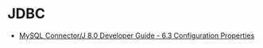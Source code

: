 * JDBC
  + [[https://dev.mysql.com/doc/connector-j/8.0/en/connector-j-reference-configuration-properties.html][MySQL Connector/J 8.0 Developer Guide - 6.3 Configuration Properties]]

